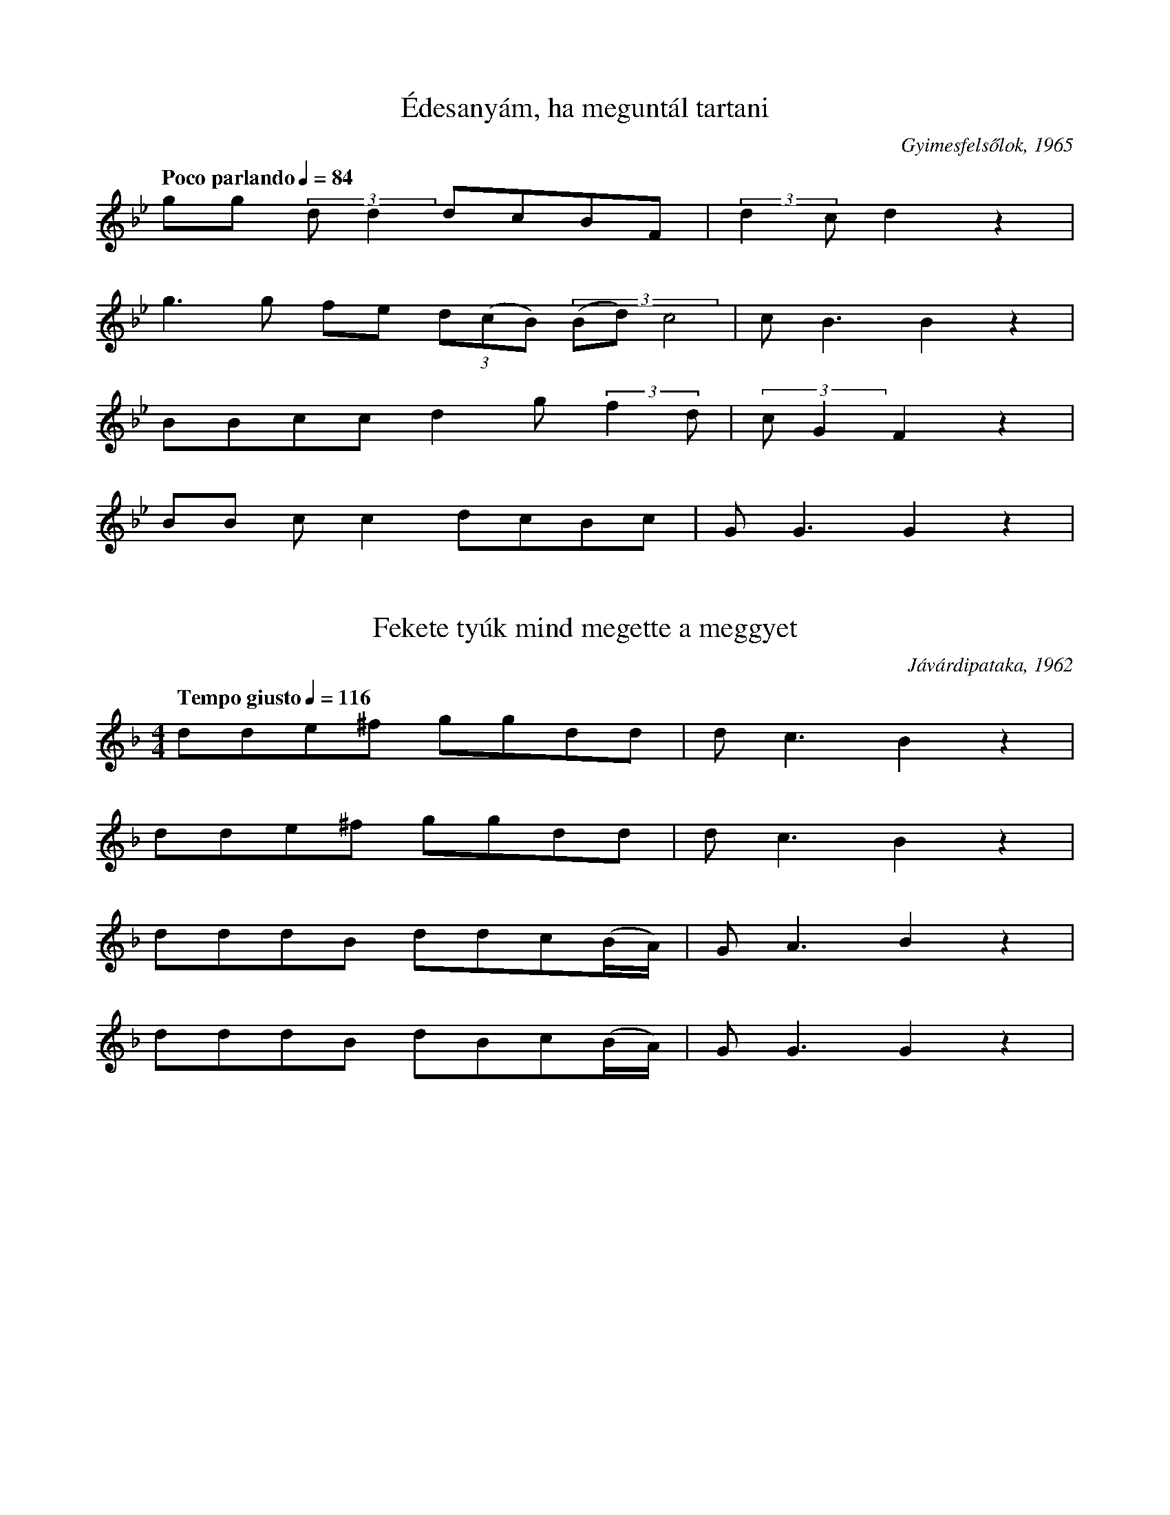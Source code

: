 I:abc-charset utf-8

X:172
T:Édesanyám, ha meguntál tartani
O: Gyimesfelsőlok, 1965
Q: "Poco parlando" 1/4=84
M:none
L:1/4
K:Bb
g/g/ (3:2:2 d/d d/c/B/F/ | (3:2:2 d c/ d z |
g>g f/e/ (3:2:3 d/(c/B/) (3:2:3 (B/d/) c2 | c<B B z | 
B/B/c/c/ d g/ (3:2:2 f d/ | (3:2:2 c/ G F z |
B/B/ c/c d/c/B/c/ | G<G G z | 

X:173
T: Fekete tyúk mind megette a meggyet
O: Jávárdipataka, 1962
Q: "Tempo giusto" 1/4=116
M:4/4
L:1/4
K:F
d/d/e/^f/ g/g/d/d/ | d<c B z | 
d/d/e/^f/ g/g/d/d/ | d<c B z | 
d/d/d/B/ d/d/c/(B//A//) | G<A B z | 
d/d/d/B/ d/B/c/(B//A//) | G<G G z | 

X:174
T: Csak titokban akartalak szeretni
O: Gyimesközéplok, 1957
Q: "Tempo guisto" 1/4=96
M:4/4
L:1/4
K:F
g/g/f/d/ f/d/c/B/ | c<d B z | 
g/g/f/d/ f/d/c/c/ | G<G G z | 
c/c/B/B/ c/c/f/d/ | c<d B z | 
B/G/F/E/ F/F/c/c/ | G<G G z | 

X:175
T: Három hete, hogy a tiszán halászok
O:Hidegségszáda, 1975
Q: "Tempo guisto" 1/4=100
M:4/4
L:1/4
K:F
g/f/f/f/ a/f/f/f/ | B<c B z | 
g/f/f/f/ a/f/f/f/ | B<c B z | 
G/G/B/B/ c/c/c/B/ | G<A B z | 
d/d/g/f/ g/d/d/c/ | B<G G z | 

X:176
T:Kicsi csillag ha leesik, elterül
O: Jávárdipataka, 1962
Q: "Tempo guisto" 1/4=87
M:4/4
L:1/4
K:F
(5:4:4 B/c/ d/ d (5:4:4 B/c/ d/d |(3:2:2 G G2 F z | 
(5:4:4 B/c/ d/ d (5:4:4 c/c/ f/d |(3:2:2 d B2 B z | 
(5:4:2 g f3/2  (5:4:2 dB3/2 | (3:2:4 c/c/ g f  (3:2:4 d/c/ G z |
(3:2:4 B/c/d B (3:2:4 d/c/ F B | A<G G z | 
